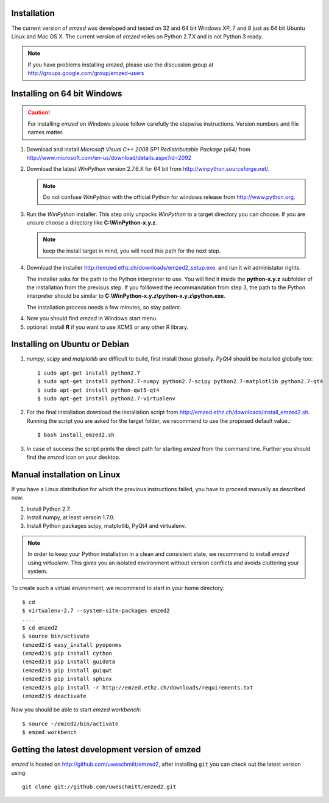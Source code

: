 .. _installation:

Installation
------------

The current version of *emzed* was developed and tested on 32 and 64 bit Windows XP, 7 and 8 just
as 64 bit Ubuntu Linux and Mac OS X.
The current version of *emzed* relies on Python 2.7.X and is not Python 3 ready.



.. note::

    If you have problems installing *emzed*, please use the discussion group
    at http://groups.google.com/group/emzed-users




Installing on 64 bit Windows
----------------------------

.. caution::
    For installing *emzed* on Windows please follow carefully the stepwise
    instructions. Version numbers and file names matter.


1. Download and install *Microsoft Visual C++ 2008 SP1 Redistributable Package
   (x64)* from http://www.microsoft.com/en-us/download/details.aspx?id=2092

2. Download the latest *WinPython* version 2.7.6.X
   for 64 bit from http://winpython.sourceforge.net/.

   .. note::
      Do not confuse *WinPython* with the official Python for windows release from
      http://www.python.org.

3. Run the *WinPython* installer. This step only unpacks *WinPython* to a target directory
   you can choose. If you are unsure choose a directory like **C:\\WinPython-x.y.z**.

   .. note::
      keep the install target in mind, you will need this path for the next step.

4. Download the installer http://emzed.ethz.ch/downloads/emzed2_setup.exe.
   and run it wit administator rights.

   The installer asks for the path to the Python interpreter to use.
   You will find it inside the **python-x.y.z** subfolder of the installation
   from the previous step.
   If you folllowed the recommandation from step 3, the path to the Python interpreter
   should be similar to **C:\\WinPython-x.y.z\\python-x.y.z\\python.exe**.

   The installation process needs a few minutes, so stay patient.

4. Now you should find *emzed* in Windows start menu.

5. optional: install **R** if you want to use XCMS or any other R library.



Installing on Ubuntu or Debian
------------------------------

1. *numpy*, *scipy* and *matplotlib* are difficult to build, first install
   those globally.  *PyQt4* should be installed globally too::

    $ sudo apt-get install python2.7
    $ sudo apt-get install python2.7-numpy python2.7-scipy python2.7-matplotlib python2.7-qt4
    $ sudo apt-get install python-qwt5-qt4
    $ sudo apt-get install python2.7-virtualenv

2. For the final installation download the installation script from
   http://emzed.ethz.ch/downloads/install_emzed2.sh.
   Running the script you are asked for the 
   target folder, we recommend to use the proposed default value.::

    $ bash install_emzed2.sh

3. In case of success the script prints the direct path
   for starting *emzed* from the command line. Further you should find the *emzed* icon
   on your desktop.


Manual installation on Linux
--------------------------

If you have a Linux distribution for which the previous instructions failed, you have
to proceed manually as described now:

1. Install Python 2.7.

2. Install numpy, at least versoin 1.7.0.

3. Install Python packages scipy, matplotlib, PyQt4 and virtualenv.

.. note::
    In order to keep your Python installation in a clean and consistent state, we recommend
    to install *emzed* using *virtualenv*.  This gives you an isolated environment without
    version conflicts and avoids cluttering your system.

To create such a virtual environment, we recommend to start in your home directory::

    $ cd
    $ virtualenv-2.7 --system-site-packages emzed2
    ....
    $ cd emzed2
    $ source bin/activate
    (emzed2)$ easy_install pyopenms
    (emzed2)$ pip install cython
    (emzed2)$ pip install guidata
    (emzed2)$ pip install guiqwt
    (emzed2)$ pip install sphinx
    (emzed2)$ pip install -r http://emzed.ethz.ch/downloads/requirements.txt
    (emzed2)$ deactivate

Now you should be able to start *emzed workbench*::

    $ source ~/emzed2/bin/activate
    $ emzed.workbench


Getting the latest development version of emzed
-----------------------------------------------

*emzed* is hosted on http://github.com/uweschmitt/emzed2, after installing
``git`` you can check out the latest version using::

    git clone git://github.com/uweschmitt/emzed2.git



